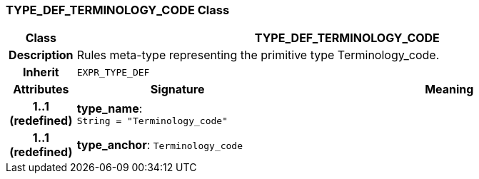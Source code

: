 === TYPE_DEF_TERMINOLOGY_CODE Class

[cols="^1,3,5"]
|===
h|*Class*
2+^h|*TYPE_DEF_TERMINOLOGY_CODE*

h|*Description*
2+a|Rules meta-type representing the primitive type Terminology_code.

h|*Inherit*
2+|`EXPR_TYPE_DEF`

h|*Attributes*
^h|*Signature*
^h|*Meaning*

h|*1..1 +
(redefined)*
|*type_name*: `String{nbsp}={nbsp}"Terminology_code"`
a|

h|*1..1 +
(redefined)*
|*type_anchor*: `Terminology_code`
a|
|===
